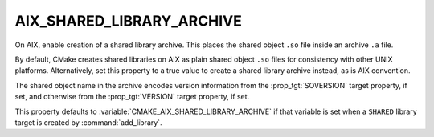 AIX_SHARED_LIBRARY_ARCHIVE
--------------------------

.. versionadded:: 3.31

On AIX, enable creation of a shared library archive.  This places
the shared object ``.so`` file inside an archive ``.a`` file.

By default, CMake creates shared libraries on AIX as plain
shared object ``.so`` files for consistency with other UNIX platforms.
Alternatively, set this property to a true value to create a shared
library archive instead, as is AIX convention.

The shared object name in the archive encodes version information from
the :prop_tgt:`SOVERSION` target property, if set, and otherwise from
the :prop_tgt:`VERSION` target property, if set.

This property defaults to :variable:`CMAKE_AIX_SHARED_LIBRARY_ARCHIVE`
if that variable is set when a ``SHARED`` library target is created
by :command:`add_library`.

